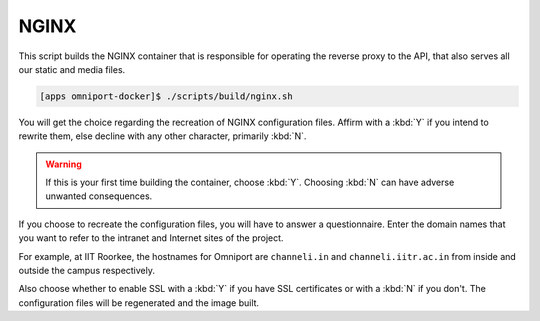 NGINX
=====

This script builds the NGINX container that is responsible for operating the 
reverse proxy to the API, that also serves all our static and media files.

.. code-block:: console

  [apps omniport-docker]$ ./scripts/build/nginx.sh

You will get the choice regarding the recreation of NGINX configuration files.
Affirm with a :kbd:`Y` if you intend to rewrite them, else decline with any
other character, primarily :kbd:`N`. 

.. warning::

  If this is your first time building the container, choose :kbd:`Y`. Choosing
  :kbd:`N` can have adverse unwanted consequences.

If you choose to recreate the configuration files, you will have to answer a
questionnaire. Enter the domain names that you want to refer to the intranet and Internet
sites of the project.

For example, at IIT Roorkee, the hostnames for Omniport are ``channeli.in`` and
``channeli.iitr.ac.in`` from inside and outside the campus respectively.

Also choose whether to enable SSL with a :kbd:`Y` if you have SSL certificates
or with a :kbd:`N` if you don't. The configuration files will be regenerated and
the image built.
